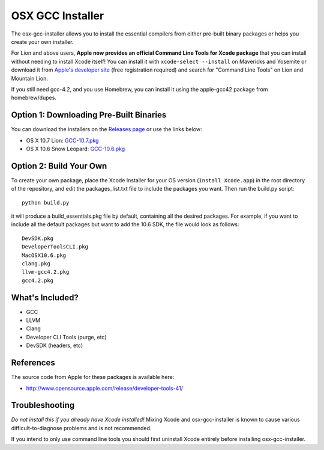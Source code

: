 OSX GCC Installer
=================

The osx-gcc-installer allows you to install the essential compilers from either pre-built binary packages or helps you create your own installer.

For Lion and above users, **Apple now provides an official Command Line Tools for Xcode package** that you can install without needing to install Xcode itself! You can install it with ``xcode-select --install`` on Mavericks and Yosemite or download it from `Apple's developer site <https://developer.apple.com/downloads/>`_ (free registration required) and search for "Command Line Tools" on Lion and Mountain Lion.

If you still need gcc-4.2, and you use Homebrew, you can install it using the apple-gcc42 package from homebrew/dupes.

Option 1: Downloading Pre-Built Binaries
----------------------------------------

You can download the installers on the
`Releases page <https://github.com/kennethreitz/osx-gcc-installer/releases>`_ or use the links below:

* OS X 10.7 Lion: `GCC-10.7.pkg <https://github.com/kennethreitz/osx-gcc-installer/releases/download/v0.3/GCC-10.6-v0.3.zip>`_
* OS X 10.6 Snow Leopard: `GCC-10.6.pkg <https://github.com/kennethreitz/osx-gcc-installer/releases/download/v0.3/GCC-10.7-v0.3.zip>`_

Option 2: Build Your Own
------------------------

To create your own package, place the Xcode Installer for your OS version
(``Install Xcode.app``) in the root directory of the repository, and edit the
packages_list.txt file to include the packages you want. Then run the build.py script::

        python build.py

it will produce a build_essentials.pkg file by default, containing all the
desired packages. For example, if you want to include all the default packages
but want to add the 10.6 SDK, the file would look as follows::

        DevSDK.pkg
        DeveloperToolsCLI.pkg
        MacOSX10.6.pkg
        clang.pkg
        llvm-gcc4.2.pkg
        gcc4.2.pkg


What's Included?
----------------

* GCC
* LLVM
* Clang
* Developer CLI Tools (purge, etc)
* DevSDK (headers, etc)

References
----------

The source code from Apple for these packages is available here:

- http://www.opensource.apple.com/release/developer-tools-41/


Troubleshooting
---------------

*Do not install this if you already have Xcode installed!* Mixing Xcode and osx-gcc-installer
is known to cause various difficult-to-diagnose problems and is not recommended.

If you intend to only use command line tools you should first uninstall Xcode entirely before
installing osx-gcc-installer.
